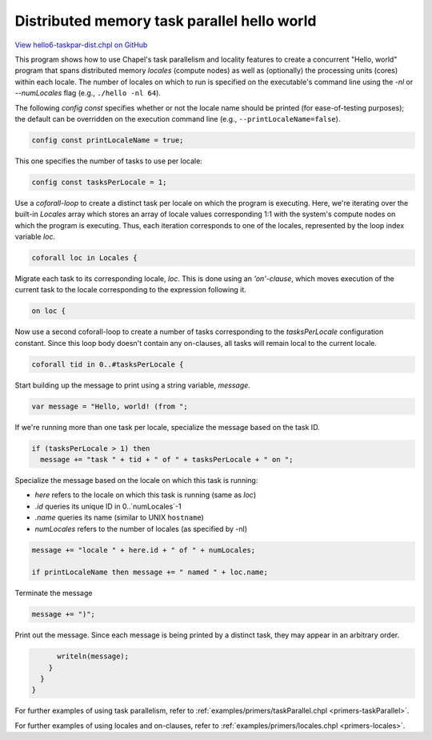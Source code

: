 .. default-domain:: chpl

.. _primers-hello6-taskpar-dist:

Distributed memory task parallel hello world
============================================

`View hello6-taskpar-dist.chpl on GitHub <https://github.com/chapel-lang/chapel/blob/master/test/release/examples/hello6-taskpar-dist.chpl>`_



This program shows how to use Chapel's task parallelism and
locality features to create a concurrent "Hello, world" program
that spans distributed memory `locales` (compute nodes) as well as
(optionally) the processing units (cores) within each locale.  The
number of locales on which to run is specified on the executable's
command line using the `-nl` or `--numLocales` flag (e.g.,
``./hello -nl 64``).




The following `config const` specifies whether or not the locale
name should be printed (for ease-of-testing purposes); the default
can be overridden on the execution command line (e.g.,
``--printLocaleName=false``).


.. code-block:: chapel

    config const printLocaleName = true;




This one specifies the number of tasks to use per locale:


.. code-block:: chapel

    config const tasksPerLocale = 1;



Use a `coforall-loop` to create a distinct task per locale on which
the program is executing.  Here, we're iterating over the built-in
`Locales` array which stores an array of locale values
corresponding 1:1 with the system's compute nodes on which the
program is executing.  Thus, each iteration corresponds to one of
the locales, represented by the loop index variable `loc`.


.. code-block:: chapel

    coforall loc in Locales {



Migrate each task to its corresponding locale, `loc`.  This is done
using an `'on'-clause`, which moves execution of the current task
to the locale corresponding to the expression following it.


.. code-block:: chapel

      on loc {



Now use a second coforall-loop to create a number of tasks
corresponding to the `tasksPerLocale` configuration constant.
Since this loop body doesn't contain any on-clauses, all tasks will
remain local to the current locale.


.. code-block:: chapel

        coforall tid in 0..#tasksPerLocale {



Start building up the message to print using a string
variable, `message`.


.. code-block:: chapel

          var message = "Hello, world! (from ";



If we're running more than one task per locale, specialize the
message based on the task ID.


.. code-block:: chapel

          if (tasksPerLocale > 1) then
            message += "task " + tid + " of " + tasksPerLocale + " on ";



Specialize the message based on the locale on which this task is
running:

* `here` refers to the locale on which this task is running (same as `loc`)
* `.id` queries its unique ID in 0..`numLocales`-1
* `.name` queries its name (similar to UNIX ``hostname``)
* `numLocales` refers to the number of locales (as specified by -nl)


.. code-block:: chapel

          message += "locale " + here.id + " of " + numLocales;

          if printLocaleName then message += " named " + loc.name;



Terminate the message


.. code-block:: chapel

          message += ")";



Print out the message.  Since each message is being printed by a
distinct task, they may appear in an arbitrary order.


.. code-block:: chapel

          writeln(message);
        }
      }
    }



For further examples of using task parallelism, refer to
:ref:`examples/primers/taskParallel.chpl <primers-taskParallel>`.

For further examples of using locales and on-clauses, refer to
:ref:`examples/primers/locales.chpl <primers-locales>`.
